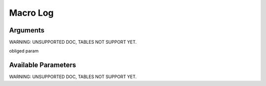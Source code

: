 

Macro Log
*********

Arguments
=========


WARNING: UNSUPPORTED DOC, TABLES NOT SUPPORT YET.


obliged param



Available Parameters
====================

WARNING: UNSUPPORTED DOC, TABLES NOT SUPPORT YET.




